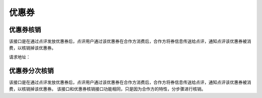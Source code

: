 
优惠券
>>>>>>>>>>>>>>>>>>>>>>>>>>>>>>>>>>>>

优惠券核销
::::::::::::::::::::::::::::::::::::

该接口是在通过点评发放优惠券后，点评用户通过该优惠券在合作方消费后，合作方将券信息传送给点评，通知点评该优惠券被消费，以核销掉该优惠券。

请求地址：


优惠券分次核销
::::::::::::::::::::::::::::::::::::

该接口是在通过点评发放优惠券后，点评用户通过该优惠券在合作方消费后，合作方将券信息传送给点评，通知点评该优惠券被消费，以核销掉该优惠券。
该接口和优惠券核销接口功能相同，只是因为合作方的特性，分步骤进行核销。
